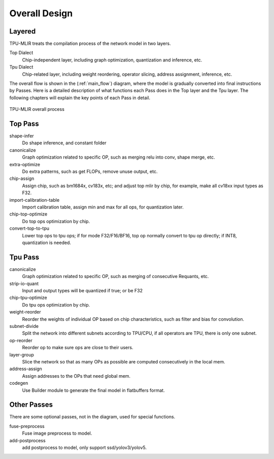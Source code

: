 Overall Design
==============

.. _dialect:

Layered
------------

TPU-MLIR treats the compilation process of the network model in two layers.

Top Dialect
   Chip-independent layer, including graph optimization, quantization and inference, etc.
Tpu Dialect
   Chip-related layer, including weight reordering, operator slicing, address assignment, inference, etc.

The overall flow is shown in the (:ref:`main_flow`) diagram, where the model is gradually converted into final instructions by Passes. Here is a detailed description of what functions each Pass does in the Top layer and the Tpu layer. The following chapters will explain the key points of each Pass in detail.

.. _main_flow:
.. figure:: ../assets/flow.png
   :align: center

   TPU-MLIR overall process



.. _top pass:

Top Pass
------------

shape-infer
   Do shape inference, and constant folder
canonicalize
   Graph optimization related to specific OP, such as merging relu into conv, shape merge, etc.
extra-optimize
   Do extra patterns, such as get FLOPs, remove unuse output, etc.
chip-assign
   Assign chip, such as bm1684x, cv183x, etc; and adjust top mlir by chip, for example, make all cv18xx input types as F32.
import-calibration-table
   Import calibration table, assign min and max for all ops, for quantization later.
chip-top-optimize
   Do top ops optimization by chip.
convert-top-to-tpu
   Lower top ops to tpu ops; if for mode F32/F16/BF16, top op normally convert to tpu op directly; if INT8, quantization is needed.

.. _tpu pass:

Tpu Pass
------------

canonicalize
   Graph optimization related to specific OP, such as merging of consecutive Requants, etc.
strip-io-quant
   Input and output types will be quantized if true; or be F32
chip-tpu-optimize
   Do tpu ops optimization by chip.
weight-reorder
   Reorder the weights of individual OP based on chip characteristics, such as filter and bias for convolution.
subnet-divide
   Split the network into different subnets according to TPU/CPU, if all operators are TPU, there is only one subnet.
op-reorder
   Reorder op to make sure ops are close to their users.
layer-group
   Slice the network so that as many OPs as possible are computed consecutively in the local mem.
address-assign
   Assign addresses to the OPs that need global mem.
codegen
   Use Builder module to generate the final model in flatbuffers format.

.. _other pass:

Other Passes
------------

There are some optional passes, not in the diagram, used for special functions.

fuse-preprocess
   Fuse image preprocess to model.
add-postprocess
   add postprocess to model, only support ssd/yolov3/yolov5.
